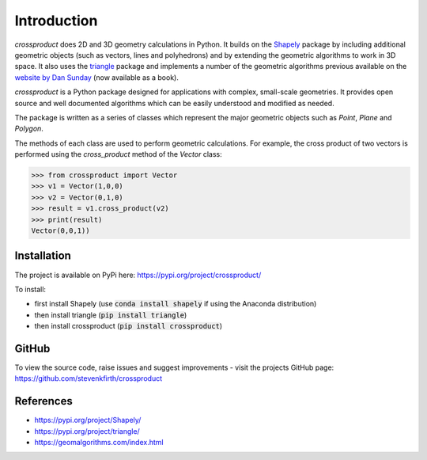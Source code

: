 
Introduction
============

*crossproduct* does 2D and 3D geometry calculations in Python. 
It builds on the `Shapely <https://pypi.org/project/Shapely/>`_ package by including additional geometric objects (such as vectors, lines and polyhedrons) 
and by extending the geometric algorithms to work in 3D space. 
It also uses the `triangle <https://pypi.org/project/triangle/>`_ package 
and implements a number of the geometric algorithms previous available on the `website by Dan Sunday <https://geomalgorithms.com/index.html>`_ (now available as a book).

*crossproduct* is a Python package designed for applications with complex, small-scale geometries. 
It provides open source and well documented algorithms which can be easily understood and modified as needed. 

The package is written as a series of classes which represent the major geometric objects such as 
`Point`, `Plane` and `Polygon`.

The methods of each class are used to perform geometric calculations. For example, the cross product of two vectors is performed using the 
`cross_product` method of the `Vector` class:

.. code-block:: python

   >>> from crossproduct import Vector
   >>> v1 = Vector(1,0,0)
   >>> v2 = Vector(0,1,0)
   >>> result = v1.cross_product(v2)
   >>> print(result)
   Vector(0,0,1))

Installation
------------

The project is available on PyPi here: https://pypi.org/project/crossproduct/

To install:

- first install Shapely (use :code:`conda install shapely` if using the Anaconda distribution)
- then install triangle (:code:`pip install triangle`)
- then install crossproduct (:code:`pip install crossproduct`)


GitHub
------

To view the source code, raise issues and suggest improvements - visit the projects GitHub page: `<https://github.com/stevenkfirth/crossproduct>`_

References
----------

- `<https://pypi.org/project/Shapely/>`_
- `<https://pypi.org/project/triangle/>`_
- `<https://geomalgorithms.com/index.html>`_



